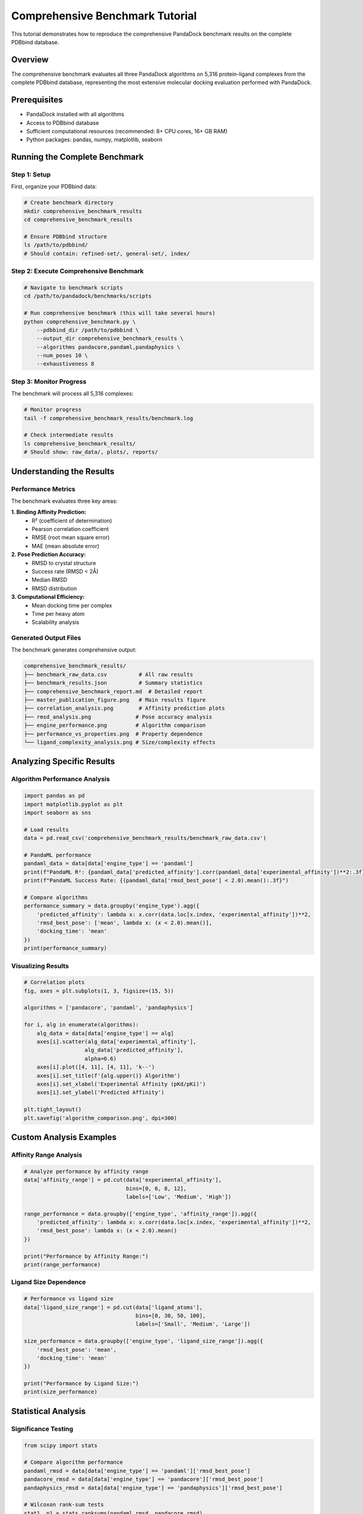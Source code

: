 Comprehensive Benchmark Tutorial
=================================

This tutorial demonstrates how to reproduce the comprehensive PandaDock benchmark results on the complete PDBbind database.

Overview
--------

The comprehensive benchmark evaluates all three PandaDock algorithms on 5,316 protein-ligand complexes from the complete PDBbind database, representing the most extensive molecular docking evaluation performed with PandaDock.

Prerequisites
-------------

- PandaDock installed with all algorithms
- Access to PDBbind database
- Sufficient computational resources (recommended: 8+ CPU cores, 16+ GB RAM)
- Python packages: pandas, numpy, matplotlib, seaborn

Running the Complete Benchmark
-------------------------------

Step 1: Setup
~~~~~~~~~~~~~

First, organize your PDBbind data:

.. code-block:: bash

   # Create benchmark directory
   mkdir comprehensive_benchmark_results
   cd comprehensive_benchmark_results

   # Ensure PDBbind structure
   ls /path/to/pdbbind/
   # Should contain: refined-set/, general-set/, index/

Step 2: Execute Comprehensive Benchmark
~~~~~~~~~~~~~~~~~~~~~~~~~~~~~~~~~~~~~~~~

.. code-block:: bash

   # Navigate to benchmark scripts
   cd /path/to/pandadock/benchmarks/scripts

   # Run comprehensive benchmark (this will take several hours)
   python comprehensive_benchmark.py \
       --pdbbind_dir /path/to/pdbbind \
       --output_dir comprehensive_benchmark_results \
       --algorithms pandacore,pandaml,pandaphysics \
       --num_poses 10 \
       --exhaustiveness 8

Step 3: Monitor Progress
~~~~~~~~~~~~~~~~~~~~~~~~

The benchmark will process all 5,316 complexes:

.. code-block:: bash

   # Monitor progress
   tail -f comprehensive_benchmark_results/benchmark.log

   # Check intermediate results
   ls comprehensive_benchmark_results/
   # Should show: raw_data/, plots/, reports/

Understanding the Results
-------------------------

Performance Metrics
~~~~~~~~~~~~~~~~~~~

The benchmark evaluates three key areas:

**1. Binding Affinity Prediction:**
   - R² (coefficient of determination)
   - Pearson correlation coefficient
   - RMSE (root mean square error)
   - MAE (mean absolute error)

**2. Pose Prediction Accuracy:**
   - RMSD to crystal structure
   - Success rate (RMSD < 2Å)
   - Median RMSD
   - RMSD distribution

**3. Computational Efficiency:**
   - Mean docking time per complex
   - Time per heavy atom
   - Scalability analysis

Generated Output Files
~~~~~~~~~~~~~~~~~~~~~~

The benchmark generates comprehensive output:

.. code-block:: text

   comprehensive_benchmark_results/
   ├── benchmark_raw_data.csv          # All raw results
   ├── benchmark_results.json          # Summary statistics
   ├── comprehensive_benchmark_report.md  # Detailed report
   ├── master_publication_figure.png   # Main results figure
   ├── correlation_analysis.png        # Affinity prediction plots
   ├── rmsd_analysis.png              # Pose accuracy analysis
   ├── engine_performance.png         # Algorithm comparison
   ├── performance_vs_properties.png  # Property dependence
   └── ligand_complexity_analysis.png # Size/complexity effects

Analyzing Specific Results
--------------------------

Algorithm Performance Analysis
~~~~~~~~~~~~~~~~~~~~~~~~~~~~~~

.. code-block:: python

   import pandas as pd
   import matplotlib.pyplot as plt
   import seaborn as sns

   # Load results
   data = pd.read_csv('comprehensive_benchmark_results/benchmark_raw_data.csv')

   # PandaML performance
   pandaml_data = data[data['engine_type'] == 'pandaml']
   print(f"PandaML R²: {pandaml_data['predicted_affinity'].corr(pandaml_data['experimental_affinity'])**2:.3f}")
   print(f"PandaML Success Rate: {(pandaml_data['rmsd_best_pose'] < 2.0).mean():.3f}")

   # Compare algorithms
   performance_summary = data.groupby('engine_type').agg({
       'predicted_affinity': lambda x: x.corr(data.loc[x.index, 'experimental_affinity'])**2,
       'rmsd_best_pose': ['mean', lambda x: (x < 2.0).mean()],
       'docking_time': 'mean'
   })
   print(performance_summary)

Visualizing Results
~~~~~~~~~~~~~~~~~~~

.. code-block:: python

   # Correlation plots
   fig, axes = plt.subplots(1, 3, figsize=(15, 5))
   
   algorithms = ['pandacore', 'pandaml', 'pandaphysics']
   
   for i, alg in enumerate(algorithms):
       alg_data = data[data['engine_type'] == alg]
       axes[i].scatter(alg_data['experimental_affinity'], 
                      alg_data['predicted_affinity'], 
                      alpha=0.6)
       axes[i].plot([4, 11], [4, 11], 'k--')
       axes[i].set_title(f'{alg.upper()} Algorithm')
       axes[i].set_xlabel('Experimental Affinity (pKd/pKi)')
       axes[i].set_ylabel('Predicted Affinity')
   
   plt.tight_layout()
   plt.savefig('algorithm_comparison.png', dpi=300)

Custom Analysis Examples
------------------------

Affinity Range Analysis
~~~~~~~~~~~~~~~~~~~~~~~

.. code-block:: python

   # Analyze performance by affinity range
   data['affinity_range'] = pd.cut(data['experimental_affinity'], 
                                   bins=[0, 6, 8, 12], 
                                   labels=['Low', 'Medium', 'High'])

   range_performance = data.groupby(['engine_type', 'affinity_range']).agg({
       'predicted_affinity': lambda x: x.corr(data.loc[x.index, 'experimental_affinity'])**2,
       'rmsd_best_pose': lambda x: (x < 2.0).mean()
   })

   print("Performance by Affinity Range:")
   print(range_performance)

Ligand Size Dependence
~~~~~~~~~~~~~~~~~~~~~~

.. code-block:: python

   # Performance vs ligand size
   data['ligand_size_range'] = pd.cut(data['ligand_atoms'], 
                                      bins=[0, 30, 50, 100], 
                                      labels=['Small', 'Medium', 'Large'])

   size_performance = data.groupby(['engine_type', 'ligand_size_range']).agg({
       'rmsd_best_pose': 'mean',
       'docking_time': 'mean'
   })

   print("Performance by Ligand Size:")
   print(size_performance)

Statistical Analysis
--------------------

Significance Testing
~~~~~~~~~~~~~~~~~~~

.. code-block:: python

   from scipy import stats

   # Compare algorithm performance
   pandaml_rmsd = data[data['engine_type'] == 'pandaml']['rmsd_best_pose']
   pandacore_rmsd = data[data['engine_type'] == 'pandacore']['rmsd_best_pose']
   pandaphysics_rmsd = data[data['engine_type'] == 'pandaphysics']['rmsd_best_pose']

   # Wilcoxon rank-sum tests
   stat1, p1 = stats.ranksums(pandaml_rmsd, pandacore_rmsd)
   stat2, p2 = stats.ranksums(pandaml_rmsd, pandaphysics_rmsd)
   stat3, p3 = stats.ranksums(pandacore_rmsd, pandaphysics_rmsd)

   print(f"PandaML vs PandaCore: p = {p1:.4f}")
   print(f"PandaML vs PandaPhysics: p = {p2:.4f}")
   print(f"PandaCore vs PandaPhysics: p = {p3:.4f}")

Cross-Validation Analysis
~~~~~~~~~~~~~~~~~~~~~~~~~

.. code-block:: python

   from sklearn.model_selection import KFold
   from sklearn.metrics import r2_score

   # 5-fold cross-validation for PandaML
   kf = KFold(n_splits=5, shuffle=True, random_state=42)
   pandaml_data = data[data['engine_type'] == 'pandaml']

   cv_scores = []
   for train_idx, test_idx in kf.split(pandaml_data):
       test_data = pandaml_data.iloc[test_idx]
       r2 = r2_score(test_data['experimental_affinity'], 
                     test_data['predicted_affinity'])
       cv_scores.append(r2)

   print(f"PandaML CV R²: {np.mean(cv_scores):.3f} ± {np.std(cv_scores):.3f}")

Reproducing Specific Figures
-----------------------------

Master Publication Figure
~~~~~~~~~~~~~~~~~~~~~~~~~~

.. code-block:: python

   # Reproduce the main benchmark figure
   from benchmark_analysis import create_master_figure

   create_master_figure(
       data_file='comprehensive_benchmark_results/benchmark_raw_data.csv',
       output_file='master_figure_reproduction.png'
   )

Performance Comparison
~~~~~~~~~~~~~~~~~~~~~~

.. code-block:: python

   # Create algorithm performance comparison
   algorithms = ['pandacore', 'pandaml', 'pandaphysics']
   metrics = []

   for alg in algorithms:
       alg_data = data[data['engine_type'] == alg]
       r2 = alg_data['predicted_affinity'].corr(alg_data['experimental_affinity'])**2
       success_rate = (alg_data['rmsd_best_pose'] < 2.0).mean()
       mean_rmsd = alg_data['rmsd_best_pose'].mean()
       mean_time = alg_data['docking_time'].mean()
       
       metrics.append({
           'Algorithm': alg.upper(),
           'R²': r2,
           'Success Rate': success_rate,
           'Mean RMSD': mean_rmsd,
           'Mean Time': mean_time
       })

   metrics_df = pd.DataFrame(metrics)
   print(metrics_df.round(3))

Best Practices
--------------

Resource Management
~~~~~~~~~~~~~~~~~~~

- **CPU cores**: Use all available cores for parallel processing
- **Memory**: Monitor RAM usage, especially with large datasets
- **Storage**: Ensure sufficient disk space for results (~10GB)
- **Time**: Allow 12-24 hours for complete benchmark on modern hardware

Quality Control
~~~~~~~~~~~~~~~

- **Data validation**: Verify PDBbind structure completeness
- **Progress monitoring**: Check intermediate results regularly
- **Error handling**: Review log files for any failed complexes
- **Result validation**: Compare with published benchmark values

Customization Options
---------------------

Algorithm Subset
~~~~~~~~~~~~~~~~

.. code-block:: bash

   # Run only specific algorithms
   python comprehensive_benchmark.py \
       --algorithms pandaml,pandaphysics \
       --output_dir pandaml_pandaphysics_comparison

Custom Metrics
~~~~~~~~~~~~~~

.. code-block:: python

   # Add custom evaluation metrics
   def custom_metric(predicted, experimental):
       # Your custom metric implementation
       return metric_value

   # Integrate into analysis pipeline
   data['custom_metric'] = data.apply(
       lambda row: custom_metric(row['predicted_affinity'], 
                                row['experimental_affinity']), 
       axis=1
   )

Troubleshooting
---------------

Common Issues
~~~~~~~~~~~~~

**1. Memory errors**
   - Reduce batch size in benchmark script
   - Process subsets and combine results

**2. Missing dependencies**
   - Install all required packages: ``pip install -r requirements.txt``

**3. PDBbind path issues**
   - Verify directory structure matches expected format
   - Check file permissions

**4. Long runtime**
   - Use subset for testing: ``--max_complexes 100``
   - Increase parallelization: ``--n_jobs 16``

Getting Help
~~~~~~~~~~~~

For benchmark-specific issues:
- Check the benchmark logs in ``results/benchmark.log``
- Review the GitHub issues for similar problems
- Contact the development team with specific error messages

This comprehensive benchmark provides definitive validation of PandaDock's performance across the complete chemical space represented in PDBbind.